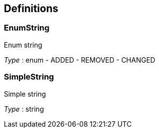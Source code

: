 
[[_definitions]]
== Definitions

[[_enumstring]]
=== EnumString
Enum string

__Type__ : enum 
- ADDED
- REMOVED
- CHANGED


[[_simplestring]]
=== SimpleString
Simple string

__Type__ : string



